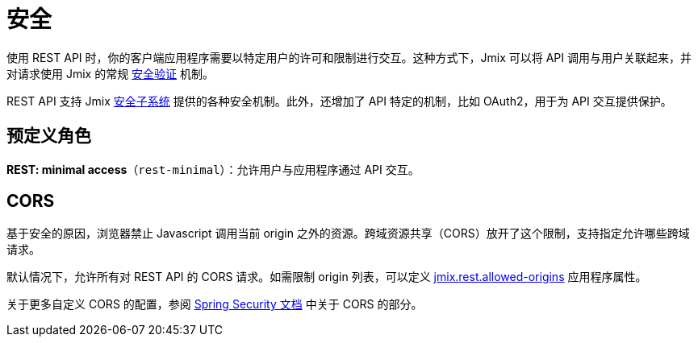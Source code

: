 = 安全

使用 REST API 时，你的客户端应用程序需要以特定用户的许可和限制进行交互。这种方式下，Jmix 可以将 API 调用与用户关联起来，并对请求使用 Jmix 的常规 xref:security:authorization.adoc[安全验证] 机制。

REST API 支持 Jmix xref:security:index.adoc[安全子系统] 提供的各种安全机制。此外，还增加了 API 特定的机制，比如 OAuth2，用于为 API 交互提供保护。

[[predefined-roles]]
== 预定义角色

*REST: minimal access*（`rest-minimal`）：允许用户与应用程序通过 API 交互。

[[cors]]
== CORS

基于安全的原因，浏览器禁止 Javascript 调用当前 origin 之外的资源。跨域资源共享（CORS）放开了这个限制，支持指定允许哪些跨域请求。

默认情况下，允许所有对 REST API 的 CORS 请求。如需限制 origin 列表，可以定义 xref:app-properties.adoc#jmix.rest.allowed-origins[jmix.rest.allowed-origins] 应用程序属性。

关于更多自定义 CORS 的配置，参阅 https://docs.spring.io/spring-security/reference/servlet/integrations/cors.html[Spring Security 文档] 中关于 CORS 的部分。
